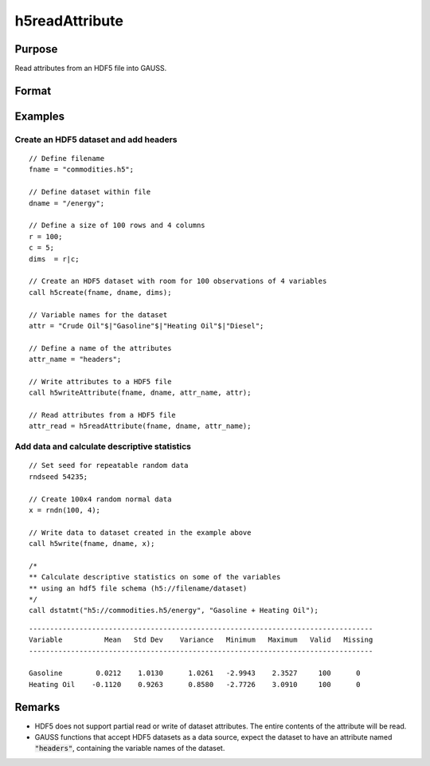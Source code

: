 
h5readAttribute
==============================================

Purpose
----------------
Read attributes from an HDF5 file into GAUSS.

Format
----------------
.. function:: attr_read = h5readAttribute(fname, dname, attr_name)

    :param fname: a name of HDF5 file.
    :type fname: string

    :param dname: a name of the HDF5 dataset.
    :type dname: string

    :param attr_name: the name of attribute.
    :type attr_name: string

    :return attr_read: entire contents of the HDF5 dataset attribute.

    :rtype attr_read: matrix, array or string array

Examples
----------------

Create an HDF5 dataset and add headers
++++++++++++++++++++++++++++++++++++++

::

    // Define filename
    fname = "commodities.h5";

    // Define dataset within file
    dname = "/energy";

    // Define a size of 100 rows and 4 columns
    r = 100;
    c = 5;
    dims  = r|c;

    // Create an HDF5 dataset with room for 100 observations of 4 variables
    call h5create(fname, dname, dims);

    // Variable names for the dataset
    attr = "Crude Oil"$|"Gasoline"$|"Heating Oil"$|"Diesel";

    // Define a name of the attributes
    attr_name = "headers";

    // Write attributes to a HDF5 file
    call h5writeAttribute(fname, dname, attr_name, attr);

    // Read attributes from a HDF5 file
    attr_read = h5readAttribute(fname, dname, attr_name);

Add data and calculate descriptive statistics
++++++++++++++++++++++++++++++++++++++++++++++++

::

    // Set seed for repeatable random data
    rndseed 54235;

    // Create 100x4 random normal data
    x = rndn(100, 4);

    // Write data to dataset created in the example above
    call h5write(fname, dname, x);

    /*
    ** Calculate descriptive statistics on some of the variables
    ** using an hdf5 file schema (h5://filename/dataset)
    */
    call dstatmt("h5://commodities.h5/energy", "Gasoline + Heating Oil");

::

    ----------------------------------------------------------------------------------
    Variable          Mean   Std Dev    Variance   Minimum   Maximum   Valid   Missing
    ----------------------------------------------------------------------------------

    Gasoline        0.0212    1.0130      1.0261   -2.9943    2.3527     100      0
    Heating Oil    -0.1120    0.9263      0.8580   -2.7726    3.0910     100      0

Remarks
-------

-  HDF5 does not support partial read or write of dataset attributes.
   The entire contents of the attribute will be read.
-  GAUSS functions that accept HDF5 datasets as a data source, expect the
   dataset to have an attribute named :code:`"headers"`, containing the variable
   names of the dataset.


.. seealso:: Functions :func:`h5create`, :func:`h5writeAttribute`, :func:`h5read`, :func:`h5write`

